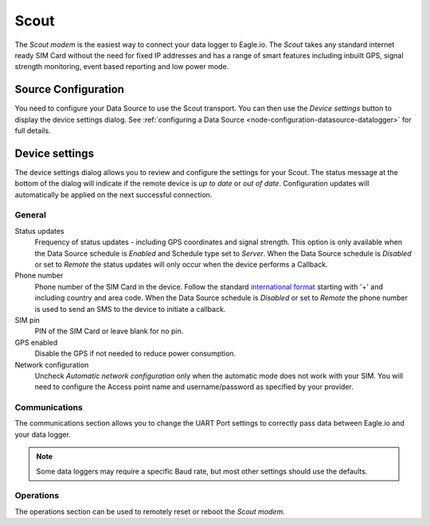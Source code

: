.. _device-scout:

Scout
======
The *Scout modem* is the easiest way to connect your data logger to Eagle.io. The *Scout* takes any standard internet ready SIM Card without the need for fixed IP addresses and has a range of smart features including inbuilt GPS, signal strength monitoring, event based reporting and low power mode.

Source Configuration
--------------------
You need to configure your Data Source to use the Scout transport. You can then use the *Device settings* button to display the device settings dialog. See :ref:`configuring a Data Source <node-configuration-datasource-datalogger>` for full details.

.. only:: not latex

	.. image:: datasource_device.png
		:scale: 50 %

	| 

.. only:: latex
	
	| 

	.. image:: datasource_device.png


Device settings
---------------
The device settings dialog allows you to review and configure the settings for your Scout. The status message at the bottom of the dialog will indicate if the remote device is *up to date* or *out of date*. Configuration updates will automatically be applied on the next successful connection.

General
~~~~~~~

.. only:: not latex

	.. image:: device_scout_general.png
		:scale: 50 %

	| 

.. only:: latex

	.. image:: device_scout_general.png

Status updates
	Frequency of status updates - including GPS coordinates and signal strength. This option is only available when the Data Source schedule is *Enabled* and Schedule type set to *Server*. When the Data Source schedule is *Disabled* or set to *Remote* the status updates will only occur when the device performs a Callback.
Phone number
	Phone number of the SIM Card in the device. Follow the standard `international format`_ starting with '+' and including country and area code.
	When the Data Source schedule is *Disabled* or set to *Remote* the phone number is used to send an SMS to the device to initiate a callback.
SIM pin
	PIN of the SIM Card or leave blank for no pin.
GPS enabled
	Disable the GPS if not needed to reduce power consumption.
Network configuration
	Uncheck *Automatic network configuration* only when the automatic mode does not work with your SIM. You will need to configure the Access point name and username/password as specified by your provider.

.. _international format: http://en.wikipedia.org/wiki/National_conventions_for_writing_telephone_numbers


Communications
~~~~~~~~~~~~~~
The communications section allows you to change the UART Port settings to correctly pass data between Eagle.io and your data logger.

.. only:: not latex

	.. image:: device_scout_communications.png
		:scale: 50 %

	| 

.. only:: latex

	| 

	.. image:: device_scout_communications.png


.. note::
	Some data loggers may require a specific Baud rate, but most other settings should use the defaults.


Operations
~~~~~~~~~~
The operations section can be used to remotely reset or reboot the *Scout modem*.

.. only:: not latex

	.. image:: device_scout_operations.png
		:scale: 50 %

.. only:: latex

	| 

	.. image:: device_scout_operations.png
